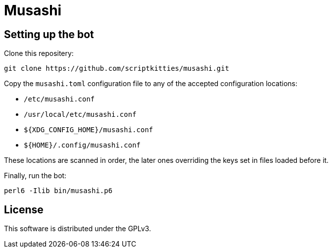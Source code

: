 = Musashi

== Setting up the bot
Clone this repositery:

----
git clone https://github.com/scriptkitties/musashi.git
----

Copy the `musashi.toml` configuration file to any of the accepted configuration
locations:

- `/etc/musashi.conf`
- `/usr/local/etc/musashi.conf`
- `${XDG_CONFIG_HOME}/musashi.conf`
- `${HOME}/.config/musashi.conf`

These locations are scanned in order, the later ones overriding the keys set in
files loaded before it.

Finally, run the bot:

----
perl6 -Ilib bin/musashi.p6
----

== License
This software is distributed under the GPLv3.
